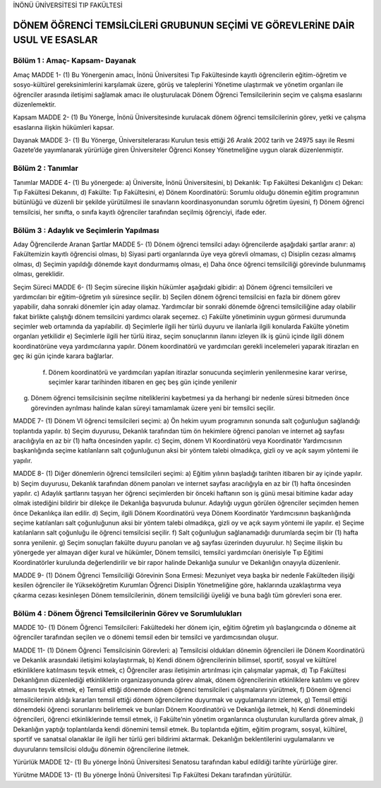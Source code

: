 İNÖNÜ ÜNİVERSİTESİ TIP FAKÜLTESİ 

******************************************************************************
DÖNEM ÖĞRENCİ TEMSİLCİLERİ GRUBUNUN SEÇİMİ VE GÖREVLERİNE DAİR USUL VE ESASLAR
******************************************************************************

Bölüm 1 : Amaç- Kapsam- Dayanak
===============================
        
Amaç          
MADDE 1- (1) Bu Yönergenin amacı, İnönü Üniversitesi Tıp Fakültesinde kayıtlı öğrencilerin eğitim-öğretim ve sosyo-kültürel gereksinimlerini karşılamak üzere, görüş ve taleplerini Yönetime ulaştırmak ve yönetim organları ile öğrenciler arasında iletişimi sağlamak amacı ile oluşturulacak Dönem Öğrenci Temsilcilerinin seçim ve çalışma esaslarını düzenlemektir.          
        
Kapsam 
MADDE 2- (1) Bu Yönerge, İnönü Üniversitesinde kurulacak dönem öğrenci temsilcilerinin görev, yetki ve çalışma esaslarına ilişkin hükümleri kapsar.        
  
Dayanak 
MADDE 3- (1)  Bu Yönerge, Üniversitelerarası Kurulun tesis ettiği 26 Aralık 2002 tarih ve 24975 sayı ile Resmi Gazete’de yayımlanarak yürürlüğe giren Üniversiteler Öğrenci Konsey Yönetmeliğine uygun olarak düzenlenmiştir. 


Bölüm 2 : Tanımlar
==================
         
Tanımlar 
MADDE 4- (1) Bu yönergede: 
a) Üniversite, İnönü Üniversitesini, 
b) Dekanlık: Tıp Fakültesi Dekanlığını
c) Dekan: Tıp Fakültesi Dekanını,
d) Fakülte: Tıp Fakültesini,
e) Dönem Koordinatörü: Sorumlu olduğu dönemin eğitim programının bütünlüğü ve düzenli bir şekilde yürütülmesi ile sınavların koordinasyonundan sorumlu öğretim üyesini,
f) Dönem öğrenci temsilcisi, her sınıfta, o sınıfa kayıtlı öğrenciler tarafından seçilmiş öğrenciyi, 
ifade eder.       
                           
Bölüm 3 : Adaylık ve Seçimlerin Yapılması
=========================================
                
Aday Öğrencilerde Aranan Şartlar
MADDE 5- (1) Dönem öğrenci temsilci adayı öğrencilerde aşağıdaki şartlar aranır:
a) Fakültemizin kayıtlı öğrencisi olması,
b) Siyasi parti organlarında üye veya görevli olmaması,
c) Disiplin cezası almamış olması,
d) Seçimin yapıldığı dönemde kayıt dondurmamış olması,
e) Daha önce öğrenci temsilciliği görevinde bulunmamış olması,
gereklidir. 

Seçim Süreci
MADDE 6- (1)  Seçim sürecine ilişkin hükümler aşağıdaki gibidir: 
a) Dönem öğrenci temsilcileri ve yardımcıları bir eğitim-öğretim yılı süresince seçilir. 
b) Seçilen dönem öğrenci temsilcisi en fazla bir dönem görev yapabilir, daha sonraki dönemler için aday olamaz. Yardımcılar bir sonraki dönemde öğrenci temsilciliğine aday olabilir fakat birlikte çalıştığı dönem temsilcini yardımcı olarak seçemez. 
c) Fakülte yönetiminin uygun görmesi durumunda seçimler web ortamında da yapılabilir. 
d) Seçimlerle ilgili her türlü duyuru ve ilanlarla ilgili konularda Fakülte yönetim organları yetkilidir 
e) Seçimlerle ilgili her türlü itiraz, seçim sonuçlarının ilanını izleyen ilk iş günü içinde ilgili dönem koordinatörüne veya yardımcılarına yapılır. Dönem koordinatörü ve yardımcıları gerekli incelemeleri yaparak itirazları en geç iki gün içinde karara bağlarlar.
 f) Dönem koordinatörü ve yardımcıları yapılan itirazlar sonucunda seçimlerin yenilenmesine karar verirse, seçimler karar tarihinden itibaren en geç beş gün içinde yenilenir 
g) Dönem öğrenci temsilcisinin seçilme niteliklerini kaybetmesi ya da herhangi bir nedenle süresi bitmeden önce görevinden ayrılması halinde kalan süreyi tamamlamak üzere yeni bir temsilci seçilir. 

MADDE 7- (1)  Dönem VI öğrenci temsilcileri seçimi: 
a) Ön hekim uyum programının sonunda salt çoğunluğun sağlandığı toplantıda yapılır. 
b) Seçim duyurusu, Dekanlık tarafından tüm ön hekimlere öğrenci panoları ve internet ağ sayfası aracılığıyla en az bir (1) hafta öncesinden yapılır. 
c) Seçim, dönem VI Koordinatörü veya Koordinatör Yardımcısının başkanlığında seçime katılanların salt çoğunluğunun aksi bir yöntem talebi olmadıkça, gizli oy ve açık sayım yöntemi ile yapılır. 

MADDE 8- (1)  Diğer dönemlerin öğrenci temsilcileri seçimi:
a) Eğitim yılının başladığı tarihten itibaren bir ay içinde yapılır. 
b) Seçim duyurusu, Dekanlık tarafından dönem panoları ve internet sayfası aracılığıyla en az bir (1) hafta öncesinden yapılır. 
c) Adaylık şartlarını taşıyan her öğrenci seçimlerden bir önceki haftanın son iş günü mesai bitimine kadar aday olmak istediğini bildirir bir dilekçe ile Dekanlığa başvuruda bulunur. Adaylığı uygun görülen öğrenciler seçimden hemen önce Dekanlıkça ilan edilir.
d) Seçim, ilgili Dönem Koordinatörü veya Dönem Koordinatör Yardımcısının başkanlığında seçime katılanları salt çoğunluğunun aksi bir yöntem talebi olmadıkça, gizli oy ve açık sayım yöntemi ile yapılır. 
e) Seçime katılanların salt çoğunluğu ile öğrenci temsilcisi seçilir. 
f)  Salt çoğunluğun sağlanamadığı durumlarda seçim bir (1) hafta sonra yenilenir. 
g) Seçim sonuçları fakülte duyuru panoları ve ağ sayfası üzerinden duyurulur. 
h) Seçime ilişkin bu yönergede yer almayan diğer kural ve hükümler, Dönem temsilci, temsilci yardımcıları önerisiyle Tıp Eğitimi Koordinatörler kurulunda değerlendirilir ve bir rapor halinde Dekanlığa sunulur ve Dekanlığın onayıyla düzenlenir. 

MADDE 9- (1)  Dönem Öğrenci Temsilciliği Görevinin Sona Ermesi: Mezuniyet veya başka bir nedenle Fakülteden ilişiği kesilen öğrenciler ile Yükseköğretim Kurumları Öğrenci Disiplin Yönetmeliğine göre, haklarında uzaklaştırma veya çıkarma cezası kesinleşen Dönem temsilcilerinin, dönem temsilciliği üyeliği ve buna bağlı tüm görevleri sona erer.    


Bölüm 4 : Dönem Öğrenci Temsilcilerinin Görev ve Sorumlulukları
===============================================================
MADDE 10- (1)  Dönem Öğrenci Temsilcileri: Fakültedeki her dönem için, eğitim öğretim yılı başlangıcında o döneme ait öğrenciler tarafından seçilen ve o dönemi temsil eden bir temsilci ve yardımcısından oluşur. 

MADDE 11- (1)  Dönem Öğrenci Temsilcisinin Görevleri: 
a) Temsilcisi oldukları dönemin öğrencileri ile Dönem Koordinatörü ve Dekanlık arasındaki iletişimi kolaylaştırmak,
b) Kendi dönem öğrencilerinin bilimsel, sportif, sosyal ve kültürel etkinliklere katılmasını teşvik etmek, 
c) Öğrenciler arası iletişimin artırılması için çalışmalar yapmak, 
d) Tıp Fakültesi Dekanlığının düzenlediği etkinliklerin organizasyonunda görev almak, dönem öğrencilerinin etkinliklere katılımı ve görev almasını teşvik etmek, 
e) Temsil ettiği dönemde dönem öğrenci temsilcileri çalışmalarını yürütmek, 
f) Dönem öğrenci temsilcilerinin aldığı kararları temsil ettiği dönem öğrencilerine duyurmak ve uygulamalarını izlemek, 
g) Temsil ettiği dönemdeki öğrenci sorunlarını belirlemek ve bunları Dönem Koordinatörü ve Dekanlığa iletmek, 
h) Kendi dönemindeki öğrencileri, öğrenci etkinliklerinde temsil etmek, 
i) Fakülte’nin yönetim organlarınca oluşturulan kurullarda görev almak, 
j) Dekanlığın yaptığı toplantılarda kendi dönemini temsil etmek. Bu toplantıda eğitim, eğitim programı, sosyal, kültürel, sportif ve sanatsal olanaklar ile ilgili her türlü geri bildirimi aktarmak. Dekanlığın beklentilerini uygulamalarını ve duyurularını temsilcisi olduğu dönemin öğrencilerine iletmek.

Yürürlük
MADDE 12- (1) Bu yönerge İnönü Üniversitesi Senatosu tarafından kabul edildiği tarihte yürürlüğe girer.

Yürütme
MADDE 13- (1) Bu yönerge İnönü Üniversitesi Tıp Fakültesi Dekanı tarafından yürütülür.
 




